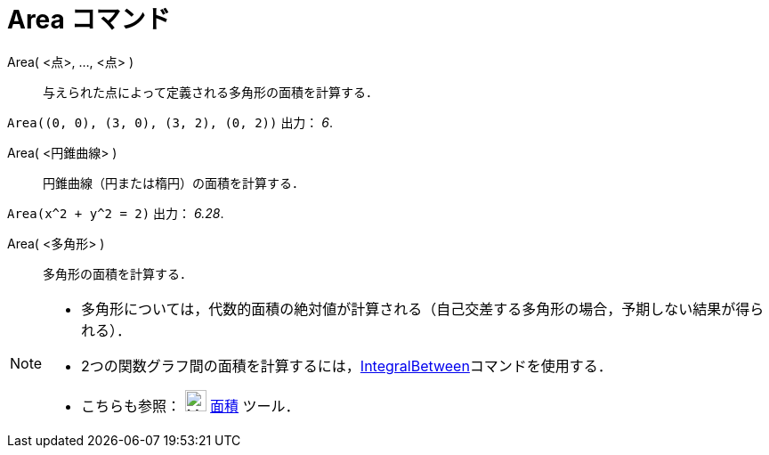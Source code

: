= Area コマンド
:page-en: commands/Area
ifdef::env-github[:imagesdir: /ja/modules/ROOT/assets/images]

Area( <点>, ..., <点> )::
  与えられた点によって定義される多角形の面積を計算する．

[EXAMPLE]
====

`++Area((0, 0), (3, 0), (3, 2), (0, 2))++` 出力： _6_.

====

Area( <円錐曲線> )::
  円錐曲線（円または楕円）の面積を計算する．

[EXAMPLE]
====

`++Area(x^2 + y^2 = 2)++` 出力： _6.28_.

====

Area( <多角形> )::
  多角形の面積を計算する．

[NOTE]
====

* 多角形については，代数的面積の絶対値が計算される（自己交差する多角形の場合，予期しない結果が得られる）．
* 2つの関数グラフ間の面積を計算するには，xref:/commands/IntegralBetween.adoc[IntegralBetween]コマンドを使用する．
* こちらも参照： image:24px-Mode_area.svg.png[Mode area.svg,width=24,height=24] xref:/tools/面積.adoc[面積] ツール．

====
